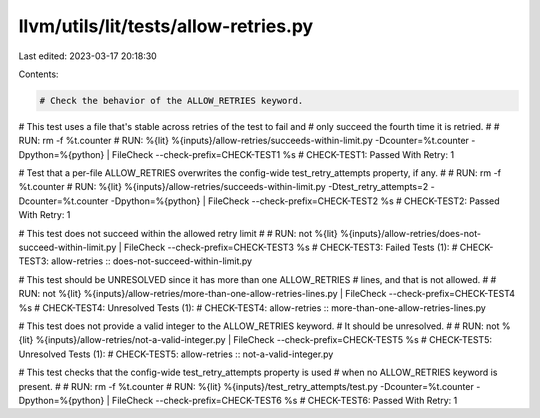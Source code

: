 llvm/utils/lit/tests/allow-retries.py
=====================================

Last edited: 2023-03-17 20:18:30

Contents:

.. code-block:: py

    # Check the behavior of the ALLOW_RETRIES keyword.

# This test uses a file that's stable across retries of the test to fail and
# only succeed the fourth time it is retried.
#
# RUN: rm -f %t.counter
# RUN: %{lit} %{inputs}/allow-retries/succeeds-within-limit.py -Dcounter=%t.counter -Dpython=%{python} | FileCheck --check-prefix=CHECK-TEST1 %s
# CHECK-TEST1: Passed With Retry: 1

# Test that a per-file ALLOW_RETRIES overwrites the config-wide test_retry_attempts property, if any.
#
# RUN: rm -f %t.counter
# RUN: %{lit} %{inputs}/allow-retries/succeeds-within-limit.py -Dtest_retry_attempts=2 -Dcounter=%t.counter -Dpython=%{python} | FileCheck --check-prefix=CHECK-TEST2 %s
# CHECK-TEST2: Passed With Retry: 1

# This test does not succeed within the allowed retry limit
#
# RUN: not %{lit} %{inputs}/allow-retries/does-not-succeed-within-limit.py | FileCheck --check-prefix=CHECK-TEST3 %s
# CHECK-TEST3: Failed Tests (1):
# CHECK-TEST3: allow-retries :: does-not-succeed-within-limit.py

# This test should be UNRESOLVED since it has more than one ALLOW_RETRIES
# lines, and that is not allowed.
#
# RUN: not %{lit} %{inputs}/allow-retries/more-than-one-allow-retries-lines.py | FileCheck --check-prefix=CHECK-TEST4 %s
# CHECK-TEST4: Unresolved Tests (1):
# CHECK-TEST4: allow-retries :: more-than-one-allow-retries-lines.py

# This test does not provide a valid integer to the ALLOW_RETRIES keyword.
# It should be unresolved.
#
# RUN: not %{lit} %{inputs}/allow-retries/not-a-valid-integer.py | FileCheck --check-prefix=CHECK-TEST5 %s
# CHECK-TEST5: Unresolved Tests (1):
# CHECK-TEST5: allow-retries :: not-a-valid-integer.py

# This test checks that the config-wide test_retry_attempts property is used
# when no ALLOW_RETRIES keyword is present.
#
# RUN: rm -f %t.counter
# RUN: %{lit} %{inputs}/test_retry_attempts/test.py -Dcounter=%t.counter -Dpython=%{python} | FileCheck --check-prefix=CHECK-TEST6 %s
# CHECK-TEST6: Passed With Retry: 1


